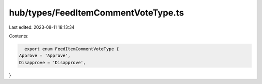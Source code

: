 hub/types/FeedItemCommentVoteType.ts
====================================

Last edited: 2023-08-11 18:13:34

Contents:

.. code-block:: ts

    export enum FeedItemCommentVoteType {
  Approve = 'Approve',
  Disapprove = 'Disapprove',
}


